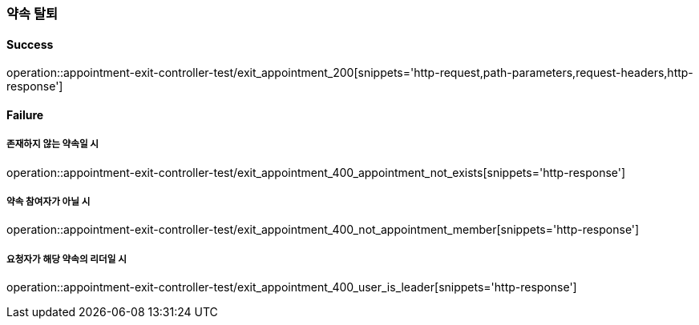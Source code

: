 === 약속 탈퇴

==== Success

operation::appointment-exit-controller-test/exit_appointment_200[snippets='http-request,path-parameters,request-headers,http-response']

==== Failure

===== 존재하지 않는 약속일 시

operation::appointment-exit-controller-test/exit_appointment_400_appointment_not_exists[snippets='http-response']

===== 약속 참여자가 아닐 시

operation::appointment-exit-controller-test/exit_appointment_400_not_appointment_member[snippets='http-response']

===== 요청자가 해당 약속의 리더일 시

operation::appointment-exit-controller-test/exit_appointment_400_user_is_leader[snippets='http-response']
